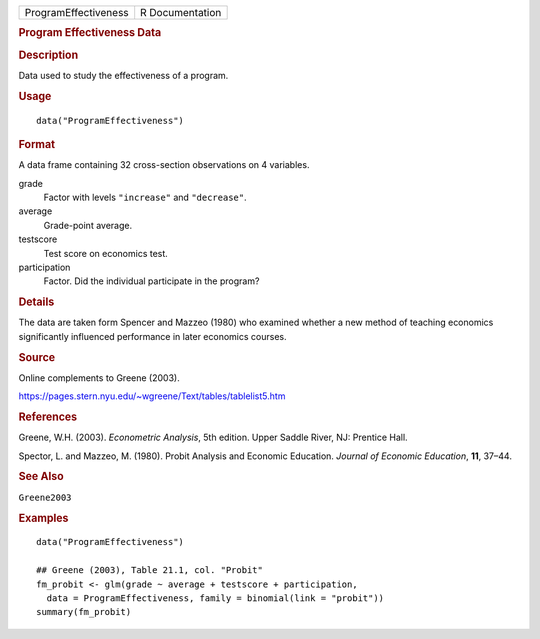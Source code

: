 .. container::

   .. container::

      ==================== ===============
      ProgramEffectiveness R Documentation
      ==================== ===============

      .. rubric:: Program Effectiveness Data
         :name: program-effectiveness-data

      .. rubric:: Description
         :name: description

      Data used to study the effectiveness of a program.

      .. rubric:: Usage
         :name: usage

      ::

         data("ProgramEffectiveness")

      .. rubric:: Format
         :name: format

      A data frame containing 32 cross-section observations on 4
      variables.

      grade
         Factor with levels ``"increase"`` and ``"decrease"``.

      average
         Grade-point average.

      testscore
         Test score on economics test.

      participation
         Factor. Did the individual participate in the program?

      .. rubric:: Details
         :name: details

      The data are taken form Spencer and Mazzeo (1980) who examined
      whether a new method of teaching economics significantly
      influenced performance in later economics courses.

      .. rubric:: Source
         :name: source

      Online complements to Greene (2003).

      https://pages.stern.nyu.edu/~wgreene/Text/tables/tablelist5.htm

      .. rubric:: References
         :name: references

      Greene, W.H. (2003). *Econometric Analysis*, 5th edition. Upper
      Saddle River, NJ: Prentice Hall.

      Spector, L. and Mazzeo, M. (1980). Probit Analysis and Economic
      Education. *Journal of Economic Education*, **11**, 37–44.

      .. rubric:: See Also
         :name: see-also

      ``Greene2003``

      .. rubric:: Examples
         :name: examples

      ::

         data("ProgramEffectiveness")

         ## Greene (2003), Table 21.1, col. "Probit"
         fm_probit <- glm(grade ~ average + testscore + participation,
           data = ProgramEffectiveness, family = binomial(link = "probit"))
         summary(fm_probit)
